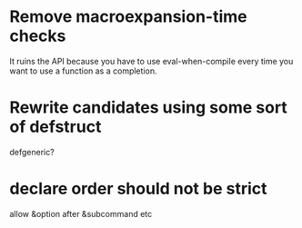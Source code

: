 * Remove macroexpansion-time checks
  It ruins the API because you have to use eval-when-compile every time you want
  to use a function as a completion.
* Rewrite candidates using some sort of defstruct
  defgeneric?
* declare order should not be strict
  allow &option after &subcommand etc
